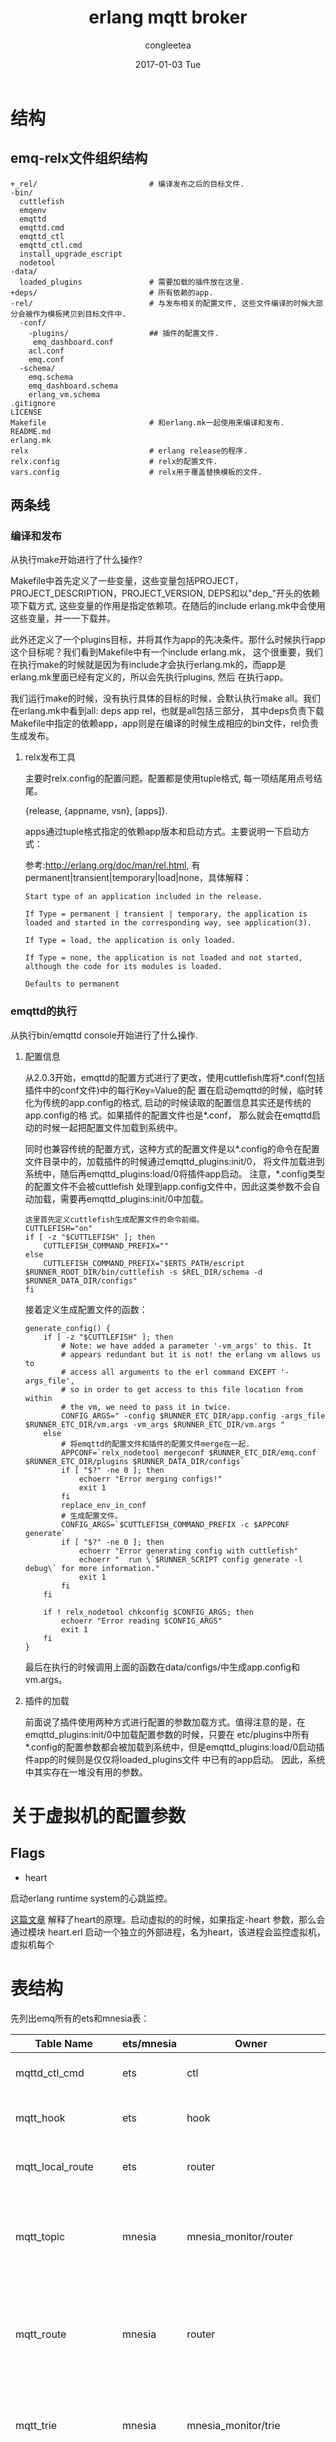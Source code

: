 #+TITLE:       erlang mqtt broker
#+AUTHOR:      congleetea
#+EMAIL:       congleetea@gmail.com
#+DATE:        2017-01-03 Tue
#+URI:         /blog/%y/%m/%d/erlang-mqtt-broker
#+KEYWORDS:    emqttd,erlang
#+TAGS:        broker, points
#+LANGUAGE:    en
#+OPTIONS:     H:3 num:nil toc:nil \n:nil ::t |:t ^:nil -:nil f:t *:t <:t
#+DESCRIPTION: 对emqttd的理解

* 结构
** emq-relx文件组织结构
#+BEGIN_SRC shell
+_rel/                         # 编译发布之后的目标文件. 
-bin/                         
  cuttlefish
  emqenv
  emqttd
  emqttd.cmd
  emqttd_ctl
  emqttd_ctl.cmd
  install_upgrade_escript
  nodetool
-data/                         
  loaded_plugins               # 需要加载的插件放在这里.
+deps/                         # 所有依赖的app.
-rel/                          # 与发布相关的配置文件, 这些文件编译的时候大部分会被作为模板拷贝到目标文件中.
  -conf/
    -plugins/                  ## 插件的配置文件.
     emq_dashboard.conf
    acl.conf
    emq.conf
  -schema/
    emq.schema
    emq_dashboard.schema
    erlang_vm.schema
.gitignore
LICENSE
Makefile                       # 和erlang.mk一起使用来编译和发布.
README.md
erlang.mk
relx                           # erlang release的程序.
relx.config                    # relx的配置文件.
vars.config                    # relx用于覆盖替换模板的文件.
#+END_SRC

** 两条线
*** 编译和发布
从执行make开始进行了什么操作?

Makefile中首先定义了一些变量，这些变量包括PROJECT，PROJECT_DESCRIPTION，PROJECT_VERSION, DEPS和以"dep_"开头的依赖项下载方式, 
这些变量的作用是指定依赖项。在随后的include erlang.mk中会使用这些变量，并一一下载并。

此外还定义了一个plugins目标，并将其作为app的先决条件。那什么时候执行app这个目标呢？我们看到Makefile中有一个include erlang.mk，
这个很重要，我们在执行make的时候就是因为有include才会执行erlang.mk的，而app是erlang.mk里面已经有定义的，所以会先执行plugins, 然后
在执行app。

我们运行make的时候，没有执行具体的目标的时候，会默认执行make all。我们在erlang.mk中看到all: deps app rel，也就是all包括三部分，
其中deps负责下载Makefile中指定的依赖app，app则是在编译的时候生成相应的bin文件，rel负责生成发布。

**** relx发布工具
主要时relx.config的配置问题。配置都是使用tuple格式, 每一项结尾用点号结尾。

{release, {appname, vsn}, [apps]}.

apps通过tuple格式指定的依赖app版本和启动方式。主要说明一下启动方式：

参考:http://erlang.org/doc/man/rel.html, 有permanent|transient|temporary|load|none，具体解释：

#+BEGIN_SRC text
Start type of an application included in the release.

If Type = permanent | transient | temporary, the application is loaded and started in the corresponding way, see application(3).

If Type = load, the application is only loaded.

If Type = none, the application is not loaded and not started, although the code for its modules is loaded.

Defaults to permanent
#+END_SRC

*** emqttd的执行
从执行bin/emqttd console开始进行了什么操作.

**** 配置信息
从2.0.3开始，emqttd的配置方式进行了更改，使用cuttlefish库将*.conf(包括插件中的conf文件)中的每行Key=Value的配
置在启动emqttd的时候，临时转化为传统的app.config的格式, 启动的时候读取的配置信息其实还是传统的app.config的格
式。如果插件的配置文件也是*.conf， 那么就会在emqttd启动的时候一起把配置文件加载到系统中。

同时也兼容传统的配置方式，这种方式的配置文件是以*.config的命令在配置文件目录中的，加载插件的时候通过emqttd_plugins:init/0，
将文件加载进到系统中，随后再emqttd_plugins:load/0将插件app启动。 注意，*.config类型的配置文件不会被cuttlefish
处理到app.config文件中，因此这类参数不会自动加载，需要再emqttd_plugins:init/0中加载。

#+BEGIN_SRC shell
这里首先定义cuttlefish生成配置文件的命令前缀。
CUTTLEFISH="on"
if [ -z "$CUTTLEFISH" ]; then
    CUTTLEFISH_COMMAND_PREFIX=""
else
    CUTTLEFISH_COMMAND_PREFIX="$ERTS_PATH/escript $RUNNER_ROOT_DIR/bin/cuttlefish -s $REL_DIR/schema -d $RUNNER_DATA_DIR/configs"
fi
#+END_SRC

接着定义生成配置文件的函数：
#+BEGIN_SRC shell
  generate_config() {
      if [ -z "$CUTTLEFISH" ]; then
          # Note: we have added a parameter '-vm_args' to this. It
          # appears redundant but it is not! the erlang vm allows us to
          # access all arguments to the erl command EXCEPT '-args_file',
          # so in order to get access to this file location from within
          # the vm, we need to pass it in twice.
          CONFIG_ARGS=" -config $RUNNER_ETC_DIR/app.config -args_file $RUNNER_ETC_DIR/vm.args -vm_args $RUNNER_ETC_DIR/vm.args "
      else
          # 将emqttd的配置文件和插件的配置文件merge在一起. 
          APPCONF=`relx_nodetool mergeconf $RUNNER_ETC_DIR/emq.conf $RUNNER_ETC_DIR/plugins $RUNNER_DATA_DIR/configs`
          if [ "$?" -ne 0 ]; then
              echoerr "Error merging configs!"
              exit 1
          fi
          replace_env_in_conf
          # 生成配置文件。 
          CONFIG_ARGS=`$CUTTLEFISH_COMMAND_PREFIX -c $APPCONF generate`
          if [ "$?" -ne 0 ]; then
              echoerr "Error generating config with cuttlefish"
              echoerr "  run \`$RUNNER_SCRIPT config generate -l debug\` for more information."
              exit 1
          fi
      fi

      if ! relx_nodetool chkconfig $CONFIG_ARGS; then
          echoerr "Error reading $CONFIG_ARGS"
          exit 1
      fi
  }
#+END_SRC

最后在执行的时候调用上面的函数在data/configs/中生成app.config和vm.args。


**** 插件的加载
前面说了插件使用两种方式进行配置的参数加载方式。值得注意的是，在 emqttd_plugins:init/0中加载配置参数的时候，只要在
etc/plugins中所有*.config的配置参数都会被加载到系统中，但是emqttd_plugins:load/0启动插件app的时候则是仅仅将loaded_plugins文件
中已有的app启动。 因此，系统中其实存在一堆没有用的参数。



* 关于虚拟机的配置参数

** Flags

- heart
启动erlang runtime system的心跳监控。


[[http://blog.yufeng.info/archives/2832][这篇文章]] 解释了heart的原理。启动虚拟的的时候，如果指定-heart 参数，那么会通过模块 heart.erl 启动一个独立的外部进程，名为heart，该进程会监控虚拟机，虚拟机每个



* 表结构
先列出emq所有的ets和mnesia表：

 | Table Name          | ets/mnesia | Owner                    | Attribute                                                                                                                               | Value                                                               | Specification                                                                                                     |
 |---------------------+------------+--------------------------+-----------------------------------------------------------------------------------------------------------------------------------------+---------------------------------------------------------------------+-------------------------------------------------------------------------------------------------------------------|
 | mqttd_ctl_cmd       | ets        | ctl                      | [ordered_set, named_table, protected]                                                                                                   | {{Seq, Cmd}, {Mod, Fun}, Opts}                                      | 按序号记录emq的控制命令。                                                                                         |
 | mqtt_hook           | ets        | hook                     | [set, protected, named_table, {keypos, #hook.name}]                                                                                     | #hook{name, [#callback{tag, function, init_args, priority}]}        | 记录你使用到的hook，主要是插件中使用的。(callbacks按照priority排序)                                               |
 | mqtt_local_route    | ets        | router                   | [set, named_table, protected]                                                                                                           | {Topic, node()}                                                     | 本地订阅的路由表(全局路由表是保存在mnesia表mqtt_route中)                                                          |
 | mqtt_topic          | mnesia     | mnesia_monitor/router    | [{ram_copies, [node()]}, {record_name, mqtt_topic}, {attributes, record_info(fields, mqtt_topic)}]                                      | #mqtt_topic{topic, flags=[]::[retained or static]}                  | 记录被订阅的所有topic信息，内容是#mqtt_topic.                                                                     |
 | mqtt_route          | mnesia     | router                   | [{type, bag}, {ram_copies, [node()]}, {record_name, mqtt_route}, {attributes, record_info(fields, mqtt_route)}]                         | #mqtt_route{topic,node}                                             | 全局的路由表, 内容是#mqtt_route。                                                                                 |
 | mqtt_trie           | mnesia     | mnesia_monitor/trie      | [{ram_copies, [node()]},{record_name, trie},{attributes, record_info(fields, trie)}]                                                    | #trie{#trie_edge{node_id, word}, node_id}                           | 仅针对含统配的topic。                                                                                             |
 | mqtt_trie_node      | mnesia     | mnesia_monitor/trie_node | [{ram_copies, [node()]},{record_name, trie_node},{attributes, record_info(fields, trie_node)}]                                          | #trie_node{node_id, edge_count, topic, flags}                       | 仅针对含统配的topic。                                                                                             |
 | mqtt_subproperty    | ets        | pubsub_sup               | [public, named_table, set, {read_concurrency, true}, {write_concurrency, true}]                                                         | {{Topic, Subscriber}, [local, {share, Share} or {share, '$queue'}]} | pubsub_sup创建，记录某个topic被某个client的订阅属性。                                                             |
 | mqtt_subscriber     | ets        | pubsub_sup               | [public, named_table, duplicate_bag, {read_concurrency, true}, {write_concurrency, true}]                                               | {Topic or {local, Topic}, Subscriber or {Share, Subscriber}}        | 本地节点的订阅关系,key是topic，value是clientId。表示该topic被谁订阅。                                             |
 | mqtt_subscription   | ets        | pubsub_sup               | [public, named_table, bag, {read_concurrency, true}, {write_concurrency, true}]                                                         |                                                                     | 本地节点的订阅关系，key是clientId，value是topic。表示哪个client订阅了哪个topic。                                  |
 | mqtt_stats          | ets        | stats                    | [set, public, named_table, {write_concurrency, true}]                                                                                   |                                                                     | 统计dashboard的stats内容。                                                                                        |
 | mqtt_client_stats   | ets        | stats                    | [set, public, named_table, {write_concurrency, true}]                                                                                   |                                                                     | client_enable_stats参数打开才会统计, 统计client_pid的资源占用情况, 下表下的解释。                                 |
 | mqtt_session_stats  | ets        | stats                    | [set, public, named_table, {write_concurrency, true}]                                                                                   |                                                                     | session_enable_stats参数打开才会统计, 统计session_pid的资源占用情况, 下表下的解释。                               |
 | mqtt_metric         | ets        | metrics                  | [set, public, named_table, {write_concurrency, true}]                                                                                   |                                                                     | 记录dashboard的metrics部分(包括packet，message，bytes个数)。                                                      |
 | mqtt_client         | ets        | cm_sup                   | [ordered_set, named_table, public, {keypos, 2}, {write_concurrency, true}]                                                              |                                                                     | cm_sup创建，用于本地的client的注册。内容是#mqtt_client.                                                           |
 | mqtt_local_session  | ets        | sm_sup                   | [public, ordered_set, named_table, {write_concurrency, true}]                                                                           | {ClientId, ClientPid, CleanSess, Properties}                        | sm_sup创建并维护，记录本地节点上的session(session在本地注册)。                                                    |
 | mqtt_session        | mnesia     | mnesia_monitor/sm        | [{type, set}, {ram_copies, [node()]}, {record_name, mqtt_session}, {attributes, record_info(fields, mqtt_session)}]                     | #mqtt_session{client_id, sess_pid, clean_sess}                      | 记录全局的路由信息。本地路由信息保存在ets表mqtt_local_session.                                                    |
 | mqtt_access_control | ets        | access_control           | [set, named_table, protected, {read_concurrency, true}]                                                                                 | {auth_modules/acl_modules, [{Mod, ModState, Seq}...]}               | 包含两个条目auth_modules,acl_modules,将auth/acl规则注册在这里，auth/acl的时候从这个获取要执行的模块和相应的参数。 |
 | mqtt_acl_rule       | ets        | access_control           | [set, public, named_table, {read_concurrency, true}]                                                                                    |                                                                     | 记录internal的acl规则, acl_modules中的emqttd_acl_internal的规则会保存在这里，acl会查询这里。                      |
 | mqtt_broker         | ets        | broker                   | [set, public, named_table]                                                                                                              |                                                                     | 记录broker的信息，目前暂时没有使用。                                                                              |
 | mqtt_retained       | mnesia     | mnesia_monitor/retained  | 可设置                                                                                                                                  | #mqtt_retained{topic, msg, ts}                                      | 记录retain消息。                                                                                                  |
 | mqtt_admin          | mnesia     | mnesia_monitor/dashboard | [{type, set}, {local_content, true}, {disc_copies, [node()]}, {record_name, mqtt_admin}, {attributes, record_info(fields, mqtt_admin)}] | #mqtt_admin{username, password, tags}                               | 记录dashoard的管理员。                                                                                            |
                
                 

- mqtt_client_stat:
 {<clientId>, [{'$ts',1497948011}, {mailbox_len,0}, {heap_size,610}, {reductions,802}, {recv_pkt,1}, {recv_msg,0}, {send_pkt,0}, {send_msg,0}, {recv_oct,84}, {recv_cnt,1}, {send_oct,4}, {send_cnt,1}, {send_pend,0}]}
- mqtt_session_stat: 
 {<ClientId>, [{'$ts',1497948010}, {mailbox_len,0}, {heap_size,610}, {reductions,327}, {max_subscriptions,0}, {subscriptions,0}, {max_inflight,32}, {inflight_len,0}, {max_mqueue,0}, {mqueue_len,0}, {mqueue_dropped,0}, {max_awaiting_rel,100}, {awaiting_rel_len,0}, {deliver_msg,0}, {enqueue_msg,0}]}

注意，ets只能记录本地共享的信息。项目中主要是注册信息，统计信息(目前只记录本地的统计信息，不会记录全局的统计信息)。


* 关于代码 

** 关于esockd_listener_sup 

注意这个supervisor在启动的init中没有启动任何子进程，而且指定子进程的spec是：

#+BEGIN_SRC erlang
init([]) ->
    {ok, {{rest_for_one, 10, 3600}, []}}.
#+END_SRC

connection_sup, acceptor_sup, listener三个子进程一次启动，而先启动的子进程就会作为参数给下一个启动的子进程。
因此，如果一个子进程挂了，那么后面启动的子进程也必须重新启动，否则前面启动的作为参数的就无效了。


** 关于esockd_connection_sup  
esockd_connection_sup不是一个严格的supervisor。它只是一个gen_server。这是因为他的特殊性决定的。

#+BEGIN_SRC erlang
start_link(Options, MFArgs, Logger) ->
    gen_server:start_link(?MODULE, [Options, MFArgs, Logger], []).
#+END_SRC

supervisor中的必须有重启策略，如果没有在spec中填写默认就是one_for_one。这几种重启策略都会重启子进程。
但是对于sockt连接，断了就是断了，不应该重启的。因此不需要什么重启策略。那么supervisor怎么也得有个监督关系啊，
需要的是当子进程挂了的时候，supervisor要收到消息。

那他是怎么启动子进程(socket连接)的呢？

在esockd_connection_sup.erl中，Conn:start_link(MFArgs)函数调用 emqttd_client:start_link/2 来创建client进程。

#+BEGIN_SRC erlang
  esockd_connection_sup.erl:

start_connection(Sup, Mod, Sock, SockFun) ->
    case call(Sup, {start_connection, Sock, SockFun}) of
        {ok, Pid, Conn} ->
            % transfer controlling from acceptor to connection
            Mod:controlling_process(Sock, Pid),
            Conn:go(Pid),
            {ok, Pid};
        {error, Error} ->
            {error, Error}
    end.

handle_call({start_connection, Sock, SockFun}, _From, 
              State = #state{conn_opts = ConnOpts, mfargs = MFArgs,
                             curr_clients = Count, access_rules = Rules}) ->
      case inet:peername(Sock) of
          {ok, {Addr, _Port}} ->
              case allowed(Addr, Rules) of
                  true ->
                      Conn = esockd_connection:new(Sock, SockFun, ConnOpts),
                      case catch Conn:start_link(MFArgs) of
                          {ok, Pid} when is_pid(Pid) ->
      ...

#+END_SRC

emqttd_client:start_link/2 调用 proc_lib:spawn_link/3 来启动进程：

#+BEGIN_SRC erlang
emqttd_client.erl:

  start_link(Conn, Env) ->
      {ok, proc_lib:spawn_link(?MODULE, init, [[Conn, Env]])}.
#+END_SRC

为什么这里要使用proc_link:spwan_link/3来启动连接进程呢？因为这个函数最终是调用erlang:spawn_link来启动，并自动创建link。
该函数和erlang:start_link的方式区别是spawn_link属于异步启动进程。一调用就会返回子进程ID。
他的用处在emqttd_client:init中看到：

#+BEGIN_SRC erlang
init([Conn0, Env]) ->
    {ok, Conn} = Conn0:wait(),
    case Conn:peername() of
        {ok, Peername}    -> do_init(Conn, Env, Peername);
        {error, enotconn} -> Conn:fast_close(),
                             exit(normal);
        {error, Reason}   -> Conn:fast_close(),
                             exit({shutdown, Reason})
    end.
#+END_SRC

这里的 Conn0:wait()：

#+BEGIN_SRC erlang
esockd_connection.erl:

  wait(Conn = ?CONN_MOD) ->
      receive {go, Conn} -> upgrade(Conn) end.
#+END_SRC

使用 receive 来接受消息{go, Conn}。如果emqttd_client:start_link中不使用spawn_link来启动进程，那么在 init 中就会卡死。
这样在 esockd_connection_sup:start_connection(Sup, Mod, Sock, SockFun) 中，Conn:go()就不会被执行。因此出现wait()一直
等待go()发出消息。

如果使用spawn_link就会直接返回，init中执行wait，go被执行后发出消息由wait收到，然后才执行do_init(Conn, Env, Peername)
函数。

另外，esockd_connection_sup 中和子进程link之后，相互都会收到对方 exit 的消息，这样可能 esockd_connection_sup 可能会因为
子进程挂掉而挂掉，为了避免这种情况，esockd_connection_sup 启动的时候在init中设置 process_flag(trap_exit, true), 这样
可以将子进程发送的 exit 消息转化为消息{'EXIT', Pid, Reason}，从而避免 esockd_connection_sup 被牵连而挂掉。

#+BEGIN_SRC erlang
handle_info({'EXIT', Pid, Reason}, State = #state{curr_clients = Count, logger = Logger}) ->
    ...
#+END_SRC
 
总结一下：只要理解了spawn_link的异步方式就可以理解wait和go了。


** 关于emqttd_client

*** emqttd_client进程启动

上一节中已经讲到 connection 进程是esockd_connection_sup调用 proc_lib:spawn_link 启动的。这个进程我们希望他是符合otp的通用服务器，
因此，在do_init中使用了:

#+BEGIN_SRC erlang
    gen_server2:enter_loop(?MODULE, [], State, self(), IdleTimout,
                           {backoff, 2000, 2000, 20000}).
#+END_SRC

我们看看 gen_server 中 enter_loop 的官方文档(gen_server2基本一样):
 
#+BEGIN_SRC text
enter_loop(Module, Options, State)
enter_loop(Module, Options, State, ServerName)
enter_loop(Module, Options, State, Timeout)
enter_loop(Module, Options, State, ServerName, Timeout)

    Makes  an existing process into a gen_server process. Does not
    return, instead the  calling  process  enters  the  gen_server
    process  receive  loop  and  becomes a gen_server process. The
    process must have been started using one of  the  start  functions 
    in proc_lib(3). The user is responsible for any initialization 
    of the process, including registering a name for it.
  
    This function is useful when  a  more  complex  initialization
    procedure  is needed than the gen_server process behavior provides.
#+END_SRC

- 也就是说让一个已经存在的进程变成 gen_server 通用服务器进程。该函数不会返回，而是变成通用服务器进入
  循环接收消息的状态。
- 但是有个要求是这个进程必须由proc_lib中的启动函数启动，并由用户负责进程的所有初始化，包括注册进程名。
  这样后面我们就可以完全把他当做gen_server/gen_server2的进程来看待了。
- 这个函数用在进程初始化比gen_server提供的初始化更复杂的情况下。

*** 接收消息

首先，在esockd_listener.erl中创建监听socket的时候：

#+BEGIN_SRC erlang
init({Protocol, ListenOn, Options, AcceptorSup, Logger}) ->
    Port = port(ListenOn),
    process_flag(trap_exit, true),
    %%Don't active the socket...
    SockOpts = merge_addr(ListenOn, proplists:get_value(sockopts, Options, [{reuseaddr, true}])),
    case esockd_transport:listen(Port, [{active, false} | proplists:delete(active, SockOpts)]) of
        {ok, LSock} ->
    ...
#+END_SRC

我们发现监听 socket 是 {active,false} 的被动socket，因此，在接收数据的时候每次都要通过执行:

#+BEGIN_SRC erlang
     Conn:async_recv(0, infinity),
#+END_SRC

来启动下一次数据的接收。(这和gen_tcp中的被动模式每次都要使用gen_tcp:recv()来接收数据一样), *这样做可以便于流控* 。
   
下面我们看看接收消息的具体步骤， 在emqttd_client中，接收消息有几个state中的参数控制：conn_state, await_recv(初始时候=false)。

#+BEGIN_SRC erlang
handle_info({inet_async, _Sock, _Ref, {ok, Data}}, State) ->
    Size = iolist_size(Data),
    ?LOG(debug, "RECV ~p", [Data], State),
    emqttd_metrics:inc('bytes/received', Size),
    received(Data, rate_limit(Size, State#client_state{await_recv = false}));

...

rate_limit(_Size, State = #client_state{rate_limit = undefined}) ->
    run_socket(State);
rate_limit(Size, State = #client_state{rate_limit = Rl}) ->
    case Rl:check(Size) of
        {0, Rl1} ->
            run_socket(State#client_state{conn_state = running, rate_limit = Rl1});
        {Pause, Rl1} ->
            ?LOG(warning, "Rate limiter pause for ~p", [Pause], State),
            erlang:send_after(Pause, self(), activate_sock),
            State#client_state{conn_state = blocked, rate_limit = Rl1}
    end.

run_socket(State = #client_state{conn_state = blocked}) ->
    State;
run_socket(State = #client_state{await_recv = true}) ->
    State;
run_socket(State = #client_state{connection = Conn}) ->
    Conn:async_recv(0, infinity),
    State#client_state{await_recv = true}.
#+END_SRC

当conn_state=blocked(流控的时候可能将其置为blocked)的时候不能接收消息，当 await_recv=true 的时候也不能接收消息，
当conn_state=/=blocked and await_recv=true的时候才可以通过 Conn:async_recv(0, infinity) 来接收消息。

通过 Conn:async_recv(0, infinity) 打开接收消息之后立刻讲await_recv=true，等待handle_info中接收完这一次消息之后，再
将await_recv=false，再次接收消息。


** emqttd_trie.
如果topic中含有通配符，需要插入topic的字典树中。

#+BEGIN_SRC erlang
  -type(trie_node_id() :: binary() | atom()).

  %% 表示所有的节点，以及该节点的所有属性.
  -record(trie_node,
          { node_id         :: trie_node_id(),
            edge_count = 0  :: non_neg_integer(),       %% edge_count表示这个节点是其他多少个节点的path。
            topic           :: binary() | undefined,    %% 该节点对应的完成topic.
            flags           :: [retained | static]
          }).
  %% 表示一个node
  -record(trie_edge,
          { node_id :: trie_node_id(),
            word    :: binary() | atom()
          }).

  -record(trie,
          { edge    :: #trie_edge{},
            node_id :: trie_node_id()
          }).
#+END_SRC

triples 依次获取路径，尾点，node_id(节点).
#+BEGIN_SRC shell
> emqttd_topic:triples(<<"v2/a/+/c">>).
[{root,<<"v2">>,<<"v2">>},
 {<<"v2">>,<<"a">>,<<"v2/a">>},
 {<<"v2/a">>,'+',<<"v2/a/+">>},
 {<<"v2/a/+">>,<<"c">>,<<"v2/a/+/c">>}]
#+END_SRC

* 相关模块

- emqttd_app: 服务启动的总入口。

- esockd_connection_sup: 监控client。创建 client 进程。  

- emqttd_client: mqtt tcp 的客户端连接进程。

- emqttd_protocol: 处理mqtt协议相关的逻辑。也就是处理各种type的数据包的逻辑。 
  
- emqttd_parser: mqtt协议包解析。

- emqttd_serializer: mqtt协议包序列化。

- emqttd_session_sup: 监控session。创建session进程。

- emqttd_sm: 负责session的管理。包括调用session_sup创建session；重建，复用，销毁session(mnesia的mqtt_session)；注册，销毁session(ets的mqtt_local_session)
  消息到本地的分发(查询mqtt_local_session)

- emqttd_cm: 负责client的管理。client的session 进程创建成功后会将这个进程注册到ets中，并建立client和cm之间的monitor关系, 由 cm 监控 client 的生死存亡；
  统计client的数量。

* 消息流 

** subscribe 

- session进程内部使用一个map(subscriptions)来保存所有订阅的topic，key为topic，value为qos。
  当一个sub发生时，带着TopicTable [{topic, SubOpts}] 到session进程中，
  
- 在 emqttd_server 中，要更新 mqtt_subproperty 表 (key={topic, subscriber}, val=SubOpts)，记录这个subscriber对这个topic的订阅属性。
  更新 ets 表 mqtt_subscription (bag, key=Subscriber, val=Topic or {Share, Topic})，记录用户的每次订阅。
  
- 全局路由表保存在mnesia中，便于同步；本地路由表在ets中，不需要同步。订阅时topic前面带"$local/"的就是本地订阅。

#+BEGIN_SRC plantuml :file ./images/subscribe.png  :cmdline -charset UTF-8
sock -> client: 接收到SUBSCRIBE数据包
client -> c_protocol: 处理SUBSCRIBE的逻辑, 开始处理sub pkt.\n1. 如果acl失败，直接返回suback(返回码0x80).\n2. 如果acl成功，进入session.
c_protocol -> session: 1.sub的acl验证.\n2.执行hook(client.subscribed).
session -> server: 1.将k=topic,v=qos记录/更新到map(进程中的subscriptions)中.\n2.执行hook(session.subscribed).\n3.如果该subscriber之前还未订阅过该topic，进入server中处理.
server -> pubsub: 查询ets(mqtt_subproperty),key({topic,subscriber}).\n1.如果已订阅,ok.\n2.未订阅,进入pubsub异步处理.\n3.更新ets表mqtt_subproperty记录sub的属性.\n4.更新ets表mqtt_subscription({Subscriber, Topic or {Share, Topic}}).\n5.建立server和subscriber的monitor关系.
pubsub -> router: 更新mqtt_subscriber表(ets).\n1.如果表中还无该topic记录，要先到router中添加路由.\n2.更新mqtt_subscriber表(根据是否是local表来确定key).
router -> end: local订阅的路由表在ets中，全局路由表在mnesia中.\n1.判断topic是否时含通配符，如有要添加trie;.添加route;添加mqtt_topic.\n2.没有统配就插入路由即可.
#+END_SRC                                                                                                                                                                             


* Erlang设设计相关
- 1. 使用Pool, Pool, Pool... 推荐GProc库: https://github.com/uwiger/gproc
- 2. 异步,异步,异步消息...连接层到路由层异步消息,同步请求用于负载保护
- 3. 避免进程Mailbox累积消息,负载高的进程可以使用gen_server2
- 4. 消息流经的Socket连接、会话进程必须Hibernate,主动回收binary句柄
- 5. 多使用Binary数据,避免进程间内存复制
- 6. 使用ETS, ETS, ETS...Message Passing Vs ETS
- 7. 避免ETS表非键值字段select, match
- 8. 避免大量数据ETS读写, 每次ETS读写会复制内存,可使用lookup_element, update_counter
- 9. 适当开启ETS表{write_concurrency, true}
- 10. 保护Mnesia数据库事务,尽量减少事务数量,避免事务过载(overload)
- 11. 避免Mnesia数据表索引,和非键值字段match, select
